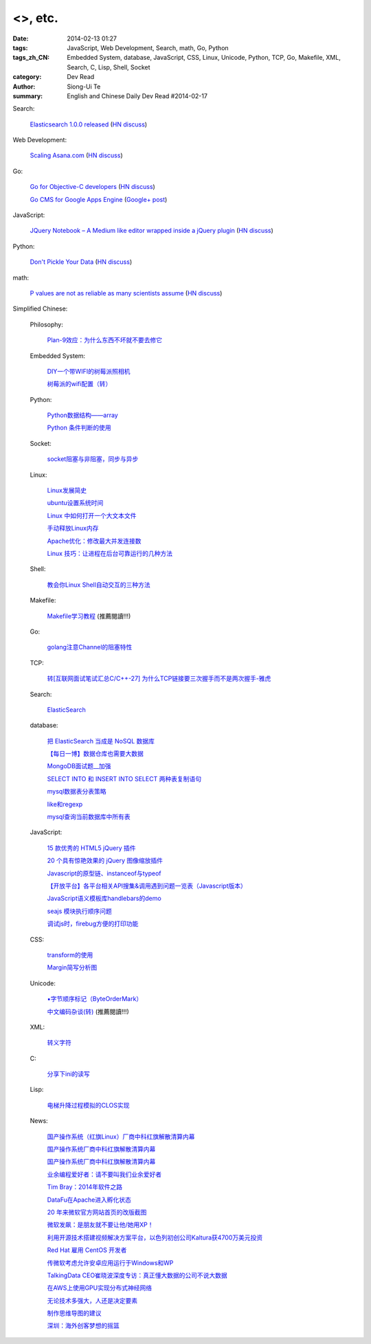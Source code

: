 <>, etc.
##################################################################################################################

:date: 2014-02-13 01:27
:tags: JavaScript, Web Development, Search, math, Go, Python
:tags_zh_CN: Embedded System, database, JavaScript, CSS, Linux, Unicode, Python, TCP, Go, Makefile, XML, Search, C, Lisp, Shell, Socket
:category: Dev Read
:author: Siong-Ui Te
:summary: English and Chinese Daily Dev Read #2014-02-17


Search:

  `Elasticsearch 1.0.0 released <http://www.elasticsearch.org/blog/1-0-0-released/>`_
  (`HN discuss <https://news.ycombinator.com/item?id=7225363>`__)

Web Development:

  `Scaling Asana.com <http://eng.asana.com/2014/02/scaling-asana-com/>`_
  (`HN discuss <https://news.ycombinator.com/item?id=7226237>`__)

Go:

  `Go for Objective-C developers <http://runtimeintrospection.tumblr.com/post/76441664061/go-for-objective-c-developers>`_
  (`HN discuss <https://news.ycombinator.com/item?id=7226218>`__)

  `Go CMS for Google Apps Engine <http://dev-crossroads.blogspot.com/2014/02/go-cms-for-google-apps-engine.html>`_
  (`Google+ post <https://plus.google.com/112452406409308053659/posts/QZQhhDpDjn8>`__)

JavaScript:

  `JQuery Notebook – A Medium like editor wrapped inside a jQuery plugin <http://raphaelcruzeiro.github.io/jquery-notebook/>`_
  (`HN discuss <https://news.ycombinator.com/item?id=7225271>`__)

Python:

  `Don't Pickle Your Data <http://www.benfrederickson.com/2014/02/12/dont-pickle-your-data.html>`_
  (`HN discuss <https://news.ycombinator.com/item?id=7226207>`__)

math:

  `P values are not as reliable as many scientists assume <http://www.nature.com/news/scientific-method-statistical-errors-1.14700>`_
  (`HN discuss <https://news.ycombinator.com/item?id=7225739>`__)



Simplified Chinese:

  Philosophy:

    `Plan-9效应：为什么东西不坏就不要去修它 <http://www.aqee.net/the-plan-9-effect-or-why-you-should-not-fix-it-if-it-aint-broken/>`_

  Embedded System:

    `DIY一个带WIFI的树莓派照相机 <http://www.geekfan.net/5618/>`_

    `树莓派的wifi配置（转） <http://my.oschina.net/pikeman/blog/199559>`_

  Python:

    `Python数据结构——array <http://my.oschina.net/u/1449160/blog/199275>`_

    `Python 条件判断的使用 <http://my.oschina.net/xiaocon/blog/199492>`_

  Socket:

    `socket阻塞与非阻塞，同步与异步 <http://my.oschina.net/u/818427/blog/199573>`_

  Linux:

    `Linux发展简史 <http://my.oschina.net/u/184206/blog/199258>`_

    `ubuntu设置系统时间 <http://my.oschina.net/tonysite/blog/199271>`_

    `Linux 中如何打开一个大文本文件 <http://my.oschina.net/0757/blog/199511>`_

    `手动释放Linux内存 <http://my.oschina.net/Kenyon/blog/199521>`_

    `Apache优化：修改最大并发连接数 <http://my.oschina.net/baishi/blog/199537>`_

    `Linux 技巧：让进程在后台可靠运行的几种方法 <http://my.oschina.net/panzhc/blog/199538>`_

  Shell:

    `教会你Linux Shell自动交互的三种方法 <http://my.oschina.net/u/1167921/blog/199568>`_

  Makefile:

    `Makefile学习教程 <http://my.oschina.net/OliverTwist/blog/199523>`_ (推薦閱讀!!!)

  Go:

    `golang注意Channel的阻塞特性 <http://my.oschina.net/huangsz/blog/199513>`_

  TCP:

    `转[互联网面试笔试汇总C/C++-27] 为什么TCP链接要三次握手而不是两次握手-雅虎 <http://my.oschina.net/u/996206/blog/199494>`_

  Search:

    `ElasticSearch <http://my.oschina.net/dongwq/blog/199533>`_

  database:

    `把 ElasticSearch 当成是 NoSQL 数据库 <http://www.oschina.net/translate/elasticsearch-as-nosql>`_

    `【每日一博】数据仓库也需要大数据 <http://my.oschina.net/pangzi/blog/199158>`_

    `MongoDB面试题__加强 <http://my.oschina.net/u/1450100/blog/199267>`_

    `SELECT INTO 和 INSERT INTO SELECT 两种表复制语句 <http://my.oschina.net/sujunqiang/blog/199499>`_

    `mysql数据表分表策略 <http://my.oschina.net/ydsakyclguozi/blog/199501>`_

    `like和regexp <http://my.oschina.net/u/241670/blog/199531>`_

    `mysql查询当前数据库中所有表  <http://my.oschina.net/u/1053706/blog/199541>`_

  JavaScript:

    `15 款优秀的 HTML5 jQuery 插件 <http://www.oschina.net/news/48798/15-excellent-html5-jquery-plugins>`_

    `20 个具有惊艳效果的 jQuery 图像缩放插件  <http://www.oschina.net/translate/20-jquery-image-zoom-plugins-for-stunning-effects>`_

    `Javascript的原型链、instanceof与typeof <http://my.oschina.net/ffwcn/blog/199509>`_

    `【开放平台】各平台相关API搜集&调用遇到问题一览表（Javascript版本） <http://my.oschina.net/maomi/blog/199526>`_

    `JavaScript语义模板库handlebars的demo <http://my.oschina.net/chainlong/blog/199534>`_

    `seajs 模块执行顺序问题 <http://my.oschina.net/tommyfok/blog/199536>`_

    `调试js时，firebug方便的打印功能 <http://my.oschina.net/itxti/blog/199555>`_

  CSS:

    `transform的使用 <http://my.oschina.net/u/1403171/blog/199243>`_

    `Margin简写分析图 <http://my.oschina.net/u/1420791/blog/199265>`_

  Unicode:

    `▪字节顺序标记（ByteOrderMark） <http://my.oschina.net/u/993130/blog/199252>`_

    `中文编码杂谈(转) <http://my.oschina.net/codeaxe/blog/199530>`_ (推薦閱讀!!!)

  XML:

    `转义字符 <http://my.oschina.net/u/1410278/blog/199529>`_

  C:

    `分享下ini的读写 <http://my.oschina.net/panyuanyi/blog/199540>`_

  Lisp:

    `电梯升降过程模拟的CLOS实现 <http://my.oschina.net/u/1011760/blog/199545>`_

  News:

    `国产操作系统（红旗Linux）厂商中科红旗解散清算内幕 <http://blog.jobbole.com/59085/>`_

    `国产操作系统厂商中科红旗解散清算内幕 <http://www.oschina.net/news/48789/redflag-dismiss>`__

    `国产操作系统厂商中科红旗解散清算内幕 <http://www.csdn.net/article/2014-02-13/2818393>`__

    `业余编程爱好者：请不要叫我们业余爱好者 <http://blog.jobbole.com/58971/>`_

    `Tim Bray：2014年软件之路 <http://blog.jobbole.com/58671/>`_

    `DataFu在Apache进入孵化状态 <http://www.infoq.com/cn/news/2014/02/datafu-asf>`_

    `20 年来微软官方网站首页的改版截图 <http://www.oschina.net/news/48793/visualized-20-years-of-microsoft-homepage>`_

    `微软发飙：是朋友就不要让他/她用XP！ <http://www.oschina.net/news/48799/dont-use-xp>`_

    `利用开源技术搭建视频解决方案平台，以色列初创公司Kaltura获4700万美元投资 <http://www.oschina.net/news/48800/kaltura-opensource-video>`_

    `Red Hat 雇用 CentOS 开发者 <http://www.oschina.net/news/48803/redhat-hire-centos-developers>`_

    `传微软考虑允许安卓应用运行于Windows和WP <http://www.linuxeden.com/html/news/20140213/148361.html>`_

    `TalkingData CEO崔晓波深度专访：真正懂大数据的公司不说大数据 <http://www.csdn.net/article/2014-01-23/2818242>`_

    `在AWS上使用GPU实现分布式神经网络 <http://www.csdn.net/article/2014-02-12/2818391-Cloud-Networks-Netflix>`_

    `无论技术多强大，人还是决定要素 <http://my.oschina.net/bedrock32/blog/199544>`_

    `制作思维导图的建议 <http://my.oschina.net/iware/blog/199553>`_

    `深圳：海外创客梦想的摇篮 <http://www.leiphone.com/sz-neverland.html>`_


